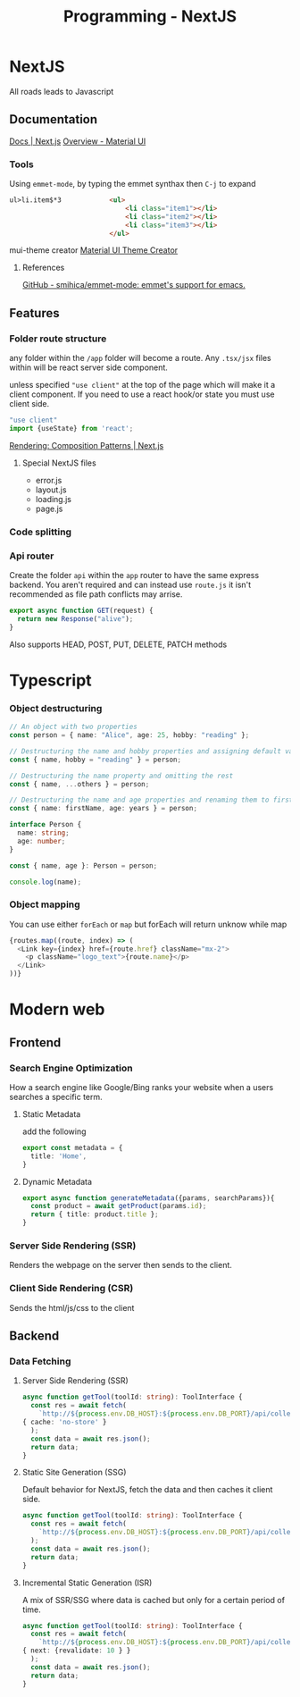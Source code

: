 :PROPERTIES:
:ID:       2c0dc857-c4a0-4a50-be56-e6c28e74186b
:END:
#+title: Programming - NextJS
* NextJS
All roads leads to Javascript
** Documentation
[[https://nextjs.org/docs][Docs | Next.js]]
[[https://mui.com/material-ui/getting-started/][Overview - Material UI]]
*** Tools
Using =emmet-mode=, by typing the emmet synthax then =C-j= to expand
#+begin_src html
ul>li.item$*3            <ul>
                             <li class="item1"></li>
                             <li class="item2"></li>
                             <li class="item3"></li>
                         </ul>
#+end_src
mui-theme creator
[[https://bareynol.github.io/mui-theme-creator/][Material UI Theme Creator]] 
**** References
[[https://github.com/smihica/emmet-mode][GitHub - smihica/emmet-mode: emmet's support for emacs.]]

** Features
*** Folder route structure
any folder within the =/app= folder will become a route. Any =.tsx/jsx= files within will be react server side component.

unless specified ="use client"= at the top of the page which will make it a client component. If you need to use a react hook/or state you must use client side.
#+begin_src ts
"use client"
import {useState} from 'react';
#+end_src

[[https://nextjs.org/docs/app/building-your-application/rendering/composition-patterns][Rendering: Composition Patterns | Next.js]] 
**** Special NextJS files
- error.js
- layout.js
- loading.js
- page.js
*** Code splitting
*** Api router
Create the folder =api= within the =app= router to have the same express backend.
You aren't required and can instead use =route.js= it isn't recommended as file path conflicts may arrise.
#+begin_src ts
export async function GET(request) {
  return new Response("alive");
}
#+end_src
Also supports HEAD, POST, PUT, DELETE, PATCH methods

* Typescript
*** Object destructuring
#+begin_src typescript
// An object with two properties
const person = { name: "Alice", age: 25, hobby: "reading" };

// Destructuring the name and hobby properties and assigning default values
const { name, hobby = "reading" } = person;

// Destructuring the name property and omitting the rest
const { name, ...others } = person;

// Destructuring the name and age properties and renaming them to firstName and years
const { name: firstName, age: years } = person;

interface Person {
  name: string;
  age: number;
}

const { name, age }: Person = person;

console.log(name);
#+end_src
*** Object mapping 
You can use either =forEach= or =map= but forEach will return unknow while map 
#+begin_src typescript
  {routes.map((route, index) => (
    <Link key={index} href={route.href} className="mx-2">
      <p className="logo_text">{route.name}</p>
    </Link>
  ))}
#+end_src

* Modern web
** Frontend
*** Search Engine Optimization
How a search engine like Google/Bing ranks your website when a users searches a specific term. 
**** Static Metadata
add the following
#+begin_src ts
export const metadata = {
  title: 'Home',
}
#+end_src
**** Dynamic Metadata
#+begin_src ts
export async function generateMetadata({params, searchParams}){
  const product = await getProduct(params.id);
  return { title: product.title };
}
#+end_src
*** Server Side Rendering (SSR)
Renders the webpage on the server then sends to the client.
*** Client Side Rendering (CSR)
Sends the html/js/css to the client

** Backend
*** Data Fetching
**** Server Side Rendering (SSR)
#+begin_src ts
async function getTool(toolId: string): ToolInterface {
  const res = await fetch(
    `http://${process.env.DB_HOST}:${process.env.DB_PORT}/api/collections/tools/records/${toolId}`,
{ cache: 'no-store' }
  );
  const data = await res.json();
  return data;
}
#+end_src
**** Static Site Generation (SSG)
Default behavior for NextJS, fetch the data and then caches it client side.
#+begin_src ts
async function getTool(toolId: string): ToolInterface {
  const res = await fetch(
    `http://${process.env.DB_HOST}:${process.env.DB_PORT}/api/collections/tools/records/${toolId}`,
  );
  const data = await res.json();
  return data;
}
#+end_src
**** Incremental Static Generation (ISR)
A mix of SSR/SSG where data is cached but only for a certain period of time.
#+begin_src ts
async function getTool(toolId: string): ToolInterface {
  const res = await fetch(
    `http://${process.env.DB_HOST}:${process.env.DB_PORT}/api/collections/tools/records/${toolId}`,
{ next: {revalidate: 10 } }
  );
  const data = await res.json();
  return data;
}
#+end_src
